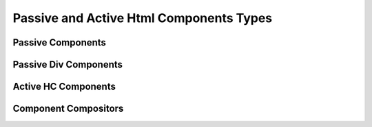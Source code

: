 Passive and Active Html Components Types
^^^^^^^^^^^^^^^^^^^^^^^^^^^^^^^^^^^^^^^^


Passive Components
++++++++++++++++++

.. py:class:: oj.PC.Label
	      
  Inherits :class:`PassiveHCComponent`
  
  :param for_: The 'for' attribute of the <label> element specifies the id of the form control with which the label is associated. The value is the id of a form control element.
  :type for_: str or None, optional

  :param form: The 'form' attribute of the <label> element specifies the id of the form to which the label belongs. The value is the id of a <form> element.
  :type form: str or None, optional
	      
.. py:class:: oj.PC.Span

   Inherits :class:`PassiveHCComponent`


.. py:class:: oj.PC.Code

   Inherits :class:`PassiveHCComponent`

   The `Code` class represents the HTML <code> element, which is used to display inline code.

.. py:class:: oj.PC.Pre

   Inherits :class:`PassiveHCComponent`

   The `Pre` class represents the HTML <pre> element, which is used to display preformatted text.

.. py:class:: oj.PC.Li

   Inherits :class:`PassiveHCComponent`

   The `Li` class represents the HTML <li> element, which is used to define list items within a list.

.. py:class:: oj.PC.P

   Inherits :class:`PassiveHCComponent`

   The `P` class represents the HTML <p> element, which is used to define paragraphs.

.. py:class:: oj.PC.Prose

   Inherits :class:`PassiveHCComponent`

   The `Prose` class represents a block-level component for displaying prose content.

.. py:class:: oj.PC.Option

   Inherits :class:`PassiveHCComponent`


.. py:class:: oj.PC.Hr

   Inherits :class:`PassiveHCComponent`
   The `Hr` class represents the HTML <hr> element, which is used to create a thematic break or horizontal rule in a document.

.. py:class:: oj.PC.Img

   Inherits :class:`PassiveHCComponent`

   
.. py:class:: oj.PC.H1

   Inherits :class:`PassiveHCComponent`

Passive Div Components
++++++++++++++++++++++

.. py:class:: oj.PC.Div
	      
   Inherits :class:`PassiveDivComponent`	      

.. py:class:: oj.PC.CodeDiv

   Inherits :class:`PassiveDivComponent`

   The `CodeDiv` class represents a container used for displaying code blocks or code-related content. It provides styling and structure suitable for code presentation.

.. py:class:: oj.PC.PreDiv

   Inherits :class:`PassiveDivComponent`

   The `PreDiv` class represents a container for preformatted text, often used for code snippets or other text where spacing and line breaks should be preserved.

.. py:class:: oj.PC.Collapsible

   Inherits :class:`PassiveDivComponent`

   The `Collapsible` class represents a collapsible container that can expand and collapse to show or hide its content. It is often used for creating expandable sections or content.

   :param hide_banner_text: The text displayed when the content is hidden. It informs the user to click the button to expand.
   :param hide_banner_classes: CSS classes for styling the banner when the content is hidden.
   :param toggler_classes: CSS classes for styling the button that toggles the collapsible content.
			  
.. py:class:: oj.PC.Nav

   Inherits :class:`PassiveDivComponent`

   The `Nav` class represents a navigation container, often used for creating menus, navigation bars, or links to different parts of a website.

.. py:class:: oj.PC.Footer

   Inherits :class:`PassiveDivComponent`

   The `Footer` class represents the HTML <footer> element, which is used to define a footer section at the bottom of a document or a webpage. It typically contains copyright information, contact details, and other footer content.

.. py:class:: oj.PC.Div

   Inherits :class:`PassiveDivComponent`

   The `Div` class represents the HTML <div> element, used for structuring and styling content within a document.

.. py:class:: oj.PC.StackH

   Inherits :class:`PassiveDivComponent`

   The `StackH` class represents a horizontal stack container for aligning and arranging elements horizontally within a container.


.. py:class:: oj.PC.StackG

   Inherits :class: oj.PC.Div

   Represents a Grid div.
   :param num_rows: Number grid rows
   :param num_cols: number grid cols
   :param twsty_tags: Other grid options can be provided via tailwind tags `see <https://github.com/ofjustpy/py-tailwind-utils/>`
			   


   
Active HC Components
++++++++++++++++++++

.. py:class:: oj.AC.Span
	      
  Inherits :class:`ActiveHCComponent`

  
.. py:class:: oj.AC.Button

   Inherits :class:`ActiveHCComponent`

   The `Button` class represents an HTML <button> element, which is used to create interactive buttons for user interaction.


   :ivar autofocus: Specifies whether the button should automatically get focus when the page loads. Possible values: True or False.
   :ivar disabled: Specifies whether the button should be disabled or not. Possible values: True or False.
   :ivar form: Specifies the form the button belongs to.
   :ivar formaction: Specifies the URL of the file that will process the input control when the form is submitted.
   :ivar formenctype: Specifies how the form-data should be encoded when submitting it to the server. Possible values: "application/x-www-form-urlencoded", "multipart/form-data", or "text/plain".
   :ivar formmethod: Specifies the HTTP method to use when sending form-data. Possible values: "GET" or "POST".
   :ivar formnovalidate: Specifies that the form-data should not be validated on submission. Possible values: True or False.
   :ivar formtarget: Specifies where to display the response received after submitting the form. Possible values: "_blank", "_self", "_parent", "_top", or a custom target name.


.. py:class:: oj.AC.TextInput

   Inherits :class:`ActiveHCComponent`

   :ivar type: The type attribute associated with the element (always "text").
   :ivar autocomplete: Specifies whether the browser should enable autocomplete for the input field.
   :ivar maxlength: Specifies the maximum number of characters allowed in the input field.
   :ivar minlength: Specifies the minimum number of characters required in the input field.
   :ivar pattern: Specifies a regular expression pattern that the input's value must match to be valid.
   :ivar placeholder: Provides a short hint that describes the expected value of the input field.
   :ivar size: Specifies the visible width of the input field.


.. py:class:: oj.AC.Img

   Inherits :class:`ActiveHCComponent`

   The `Img` class represents the HTML <img> element, used to display images in a document.

   :ivar alt: A text description of the image, providing a textual alternative for users who cannot see the image.
   :ivar crossorigin: A CORS settings attribute that indicates how the element handles crossorigin requests. Possible values: 'anonymous', 'use-credentials'.
   :ivar height: The intrinsic height of the image, in pixels. Must be a positive integer.
   :ivar ismap: Indicates that the image is part of a server-side image map. Value should be a boolean: True or False.
   :ivar longdesc: A URL to a more detailed description of the image.
   :ivar sizes: The sizes attribute for the image.
   :ivar src: The source URL of the image.
   :ivar srcset: The srcset attribute for responsive images.
   :ivar usemap: Specifies a client-side image map for the image.
   :ivar width: The intrinsic width of the image, in pixels. Must be a positive integer.

 
.. py:class:: oj.AC.CheckboxInput

   Inherits :class:`ActiveHCComponent`

   The `CheckboxInput` class represents an HTML <input> element with a checkbox, allowing users to select or deselect an option.

  :ivar checked: Specifies whether the checkbox is initially checked (True) or unchecked (False). The value is a boolean.
		 
.. py:class:: oj.AC.Textarea

   Inherits :class:`ActiveHCComponent`

   The `Textarea` class represents an HTML <textarea> element, which provides a multiline text input area for users.

   :ivar cols: Specifies the visible width of the textarea in average character widths. Must be a positive integer.
   :ivar rows: Specifies the visible number of lines in the textarea. Must be a positive integer.
   :ivar wrap: Specifies how the text in the textarea is to be wrapped when submitted in a form. Possible values are "soft" (text wrapped for appearance only) and "hard" (text wrapped for both appearance and submitted text).
   :ivar placeholder: Provides a short hint that describes the expected value of the textarea.

.. py:class:: oj.AC.Select

   Inherits :class:`ActiveHCComponent`

   The `Select` class represents an HTML <select> element, used to create dropdown lists for user selection.

   :ivar autofocus: Specifies whether the select element should automatically get focus when the page loads. Possible values: True or False.
   :ivar default: Specifies the default value for the select element.
   :ivar disabled: Specifies whether the select element should be disabled or not. Possible values: True or False.
   :ivar form: Specifies the form to which the select element belongs (form's id).
   :ivar multiple: Specifies that multiple options can be selected at once. If present, the attribute does not need a value.
   :ivar name: Specifies the name for the select element.
   :ivar required: Specifies whether the select element is required to have a value selected. Possible values: True or False.
   :ivar size: Specifies the number of visible options in the dropdown list.
	       
.. py:class:: oj.AC.Form

   Inherits :class:`ActiveHCComponent`

   The `Form` class represents an HTML <form> element, which is used to create user input forms for submitting data.

   :ivar accept_charset: Specifies the character encodings to be used for form submission. A space-separated list of character encoding names (e.g., "UTF-8 ISO-8859-1").
   :ivar action: Specifies the URL where form data should be submitted when the form is submitted. It can be an absolute or relative URL.
   :ivar autocomplete: Specifies whether the browser should enable autocomplete for the entire form. Values: 'on' or 'off'.
   :ivar enctype: Specifies how the form data should be encoded when submitted to the server. Possible values are 'application/x-www-form-urlencoded' (default), 'multipart/form-data' (required for file uploads), or 'text/plain'.
   :ivar method: Specifies the HTTP method to use when submitting the form data. Possible values: 'get' (default) or 'post'.
   :ivar name: Specifies a name for the form, which can be used for scripting purposes, such as referencing the form from JavaScript.
   :ivar novalidate: A boolean attribute. When present, it specifies that the form should not be validated when submitted.
   :ivar target: Specifies where the response received after submitting the form should be displayed. Possible values include '_blank' (new window or tab), '_self' (same frame), '_parent' (parent frame), '_top' (full window body), or a named frame.

		 
.. py:class:: oj.AC.A

   Inherits :class:`ActiveHCComponent`

   The `A` class represents an HTML <a> (anchor) element, used for creating hyperlinks within a document.

   :ivar href: Specifies the URL to which the hyperlink points.
   :ivar title: Specifies the title of the linked document.
   :ivar rel: Specifies the relationship between the current document and the linked document.
   :ivar download: Specifies that the target will be downloaded when the link is clicked.
   :ivar target: Specifies where to open the linked document. Values can include '_blank', '_self', '_parent', '_top', or a named frame.
   :ivar scroll: Specifies whether scrolling is enabled when the hyperlink is clicked (True or False).
   :ivar scroll_option: Specifies the type of scrolling when the hyperlink is clicked. Values can be "auto" or "smooth" (default is "smooth").
   :ivar block_option: Specifies the vertical alignment of the target element when scrolling. Values can be "start", "center", "end", or "nearest" (default is "start").
   :ivar inline_option: Specifies the horizontal alignment of the target element when scrolling. Values can be "start", "center", "end", or "nearest" (default is "nearest").

			
.. py:class:: oj.AC.Switch

   Inherits :class:`ActiveHCComponent`

   The `Switch` class represents a switch component, often used for on/off or toggle functionality within a user interface.
  
Component Compositors
+++++++++++++++++++++

.. py:function:: oj.WithBanner(    banner_text: AnyStr,    content,    content_type="passive", twsty_tags: List = [],    **kwargs)
		 

